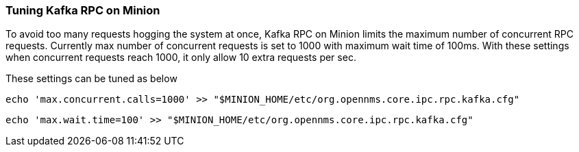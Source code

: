 // Allow GitHub image rendering
:imagesdir: ../../images

===  Tuning Kafka RPC on Minion

To avoid too many requests hogging the system at once, Kafka RPC on Minion limits the maximum number of concurrent RPC requests.
Currently max number of concurrent requests is set to 1000 with maximum wait time of 100ms.
With these settings when concurrent requests reach 1000, it only allow 10 extra requests per sec.

These settings can be tuned as below

[source, sh]
----
echo 'max.concurrent.calls=1000' >> "$MINION_HOME/etc/org.opennms.core.ipc.rpc.kafka.cfg"
----

[source, sh]
----
echo 'max.wait.time=100' >> "$MINION_HOME/etc/org.opennms.core.ipc.rpc.kafka.cfg"
----
